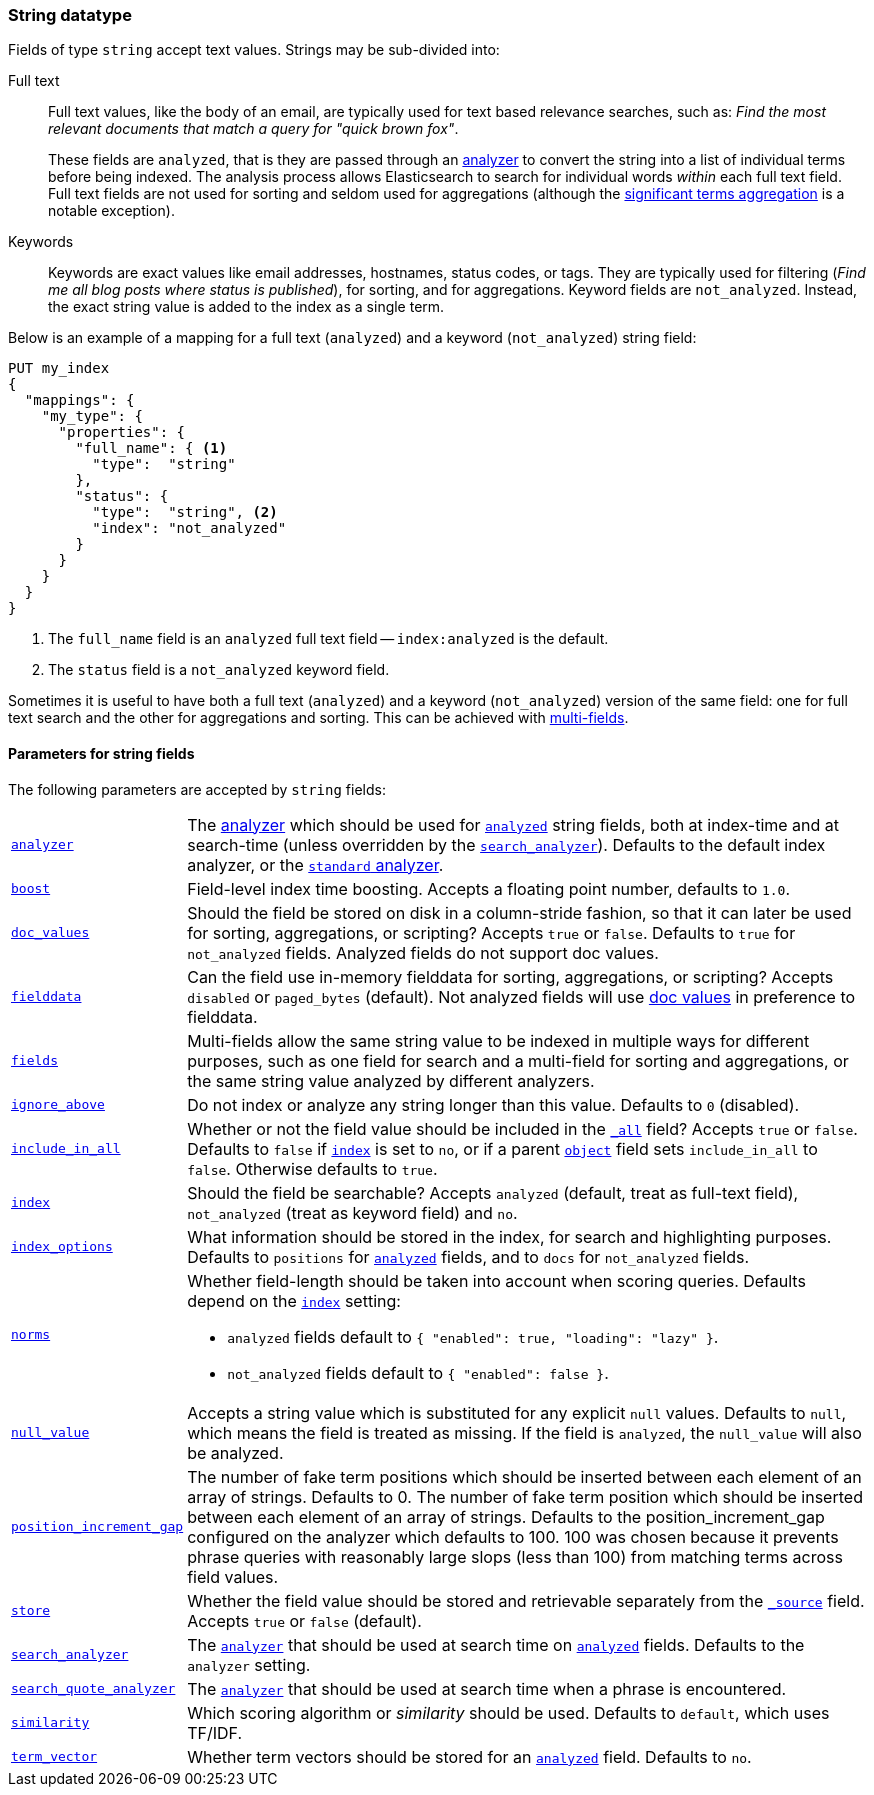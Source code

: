 [[string]]
=== String datatype

Fields of type `string` accept text values.  Strings may be sub-divided into:

Full text::
+
--

Full text values, like the body of an email, are typically used for text based
relevance searches, such as: _Find the most relevant documents that match a
query for "quick brown fox"_.

These fields are `analyzed`, that is they are passed through an
<<analysis,analyzer>> to convert the string into a list of individual terms
before being indexed. The analysis process allows Elasticsearch to search for
individual words _within_  each full text field.  Full text fields are not
used for sorting and seldom used for aggregations (although the
<<search-aggregations-bucket-significantterms-aggregation,significant terms aggregation>> is a notable exception).

--

Keywords::

Keywords are exact values like email addresses, hostnames, status codes, or
tags.  They are typically used for filtering (_Find me all blog posts where
++status++ is ++published++_), for sorting, and for aggregations. Keyword
fields are `not_analyzed`.  Instead, the exact string value is added to the
index as a single term.

Below is an example of a mapping for a full text (`analyzed`) and a keyword
(`not_analyzed`) string field:

[source,js]
--------------------------------
PUT my_index
{
  "mappings": {
    "my_type": {
      "properties": {
        "full_name": { <1>
          "type":  "string"
        },
        "status": {
          "type":  "string", <2>
          "index": "not_analyzed"
        }
      }
    }
  }
}
--------------------------------
// AUTOSENSE
<1> The `full_name` field is an `analyzed` full text field -- `index:analyzed` is the default.
<2> The `status` field is a `not_analyzed` keyword field.

Sometimes it is useful to have both a full text (`analyzed`) and a keyword
(`not_analyzed`) version of the same field: one for full text search and the
other for aggregations and sorting. This can be achieved with
<<multi-fields,multi-fields>>.


[[string-params]]
==== Parameters for string fields

The following parameters are accepted by `string` fields:

[horizontal]

<<analyzer,`analyzer`>>::

    The <<analysis,analyzer>> which should be used for
    <<mapping-index,`analyzed`>> string fields, both at index-time and at
    search-time (unless overridden by the  <<search-analyzer,`search_analyzer`>>).
    Defaults to the default index analyzer, or the
    <<analysis-standard-analyzer,`standard` analyzer>>.

<<index-boost,`boost`>>::

    Field-level index time boosting. Accepts a floating point number, defaults
    to `1.0`.

<<doc-values,`doc_values`>>::

    Should the field be stored on disk in a column-stride fashion, so that it
    can later be used for sorting, aggregations, or scripting? Accepts `true`
    or `false`. Defaults to `true` for `not_analyzed` fields. Analyzed fields
    do not support doc values.

<<fielddata,`fielddata`>>::

    Can the field use in-memory fielddata for sorting, aggregations,
    or scripting? Accepts `disabled` or `paged_bytes` (default).
    Not analyzed fields will use <<doc-values,doc values>> in preference
    to fielddata.

<<multi-fields,`fields`>>::

    Multi-fields allow the same string value to be indexed in multiple ways for
    different purposes, such as one field for search and a multi-field for
    sorting and aggregations, or the same string value analyzed by different
    analyzers.

<<ignore-above,`ignore_above`>>::

    Do not index or analyze any string longer than this value.  Defaults to `0` (disabled).

<<include-in-all,`include_in_all`>>::

    Whether or not the field value should be included in the
    <<mapping-all-field,`_all`>> field? Accepts `true` or `false`.  Defaults
    to `false` if <<mapping-index,`index`>> is set to `no`, or if a parent
    <<object,`object`>> field sets `include_in_all` to `false`.
    Otherwise defaults to `true`.

<<mapping-index,`index`>>::

    Should the field be searchable? Accepts `analyzed` (default, treat as full-text field),
    `not_analyzed` (treat as keyword field) and `no`.

<<index-options,`index_options`>>::

    What information should be stored in the index, for search and highlighting purposes.
    Defaults to `positions` for <<mapping-index,`analyzed`>> fields, and to `docs` for
    `not_analyzed` fields.


<<norms,`norms`>>::
+
--

Whether field-length should be taken into account when scoring queries.
Defaults depend on the <<mapping-index,`index`>> setting:

* `analyzed` fields default to `{ "enabled": true, "loading": "lazy" }`.
* `not_analyzed` fields default to `{ "enabled": false }`.
--

<<null-value,`null_value`>>::

    Accepts a string value which is substituted for any explicit `null`
    values.  Defaults to `null`, which means the field is treated as missing.
    If the field is `analyzed`, the `null_value` will also be analyzed.

<<position-increment-gap,`position_increment_gap`>>::

    The number of fake term positions which should be inserted between
    each element of an array of strings. Defaults to 0.
    The number of fake term position which should be inserted between each
    element of an array of strings. Defaults to the position_increment_gap
    configured on the analyzer which defaults to 100. 100 was chosen because it
    prevents phrase queries with reasonably large slops (less than 100) from
    matching terms across field values.

<<mapping-store,`store`>>::

    Whether the field value should be stored and retrievable separately from
    the <<mapping-source-field,`_source`>> field. Accepts `true` or `false`
    (default).

<<search-analyzer,`search_analyzer`>>::

    The <<analyzer,`analyzer`>> that should be used at search time on
    <<mapping-index,`analyzed`>> fields. Defaults to the `analyzer` setting.
	
<<search-quote-analyzer,`search_quote_analyzer`>>::

    The <<analyzer,`analyzer`>> that should be used at search time when a phrase is encountered.

<<similarity,`similarity`>>::

    Which scoring algorithm or _similarity_ should be used. Defaults
    to `default`, which uses TF/IDF.

<<term-vector,`term_vector`>>::

    Whether term vectors should be stored for an <<mapping-index,`analyzed`>>
    field. Defaults to `no`.
